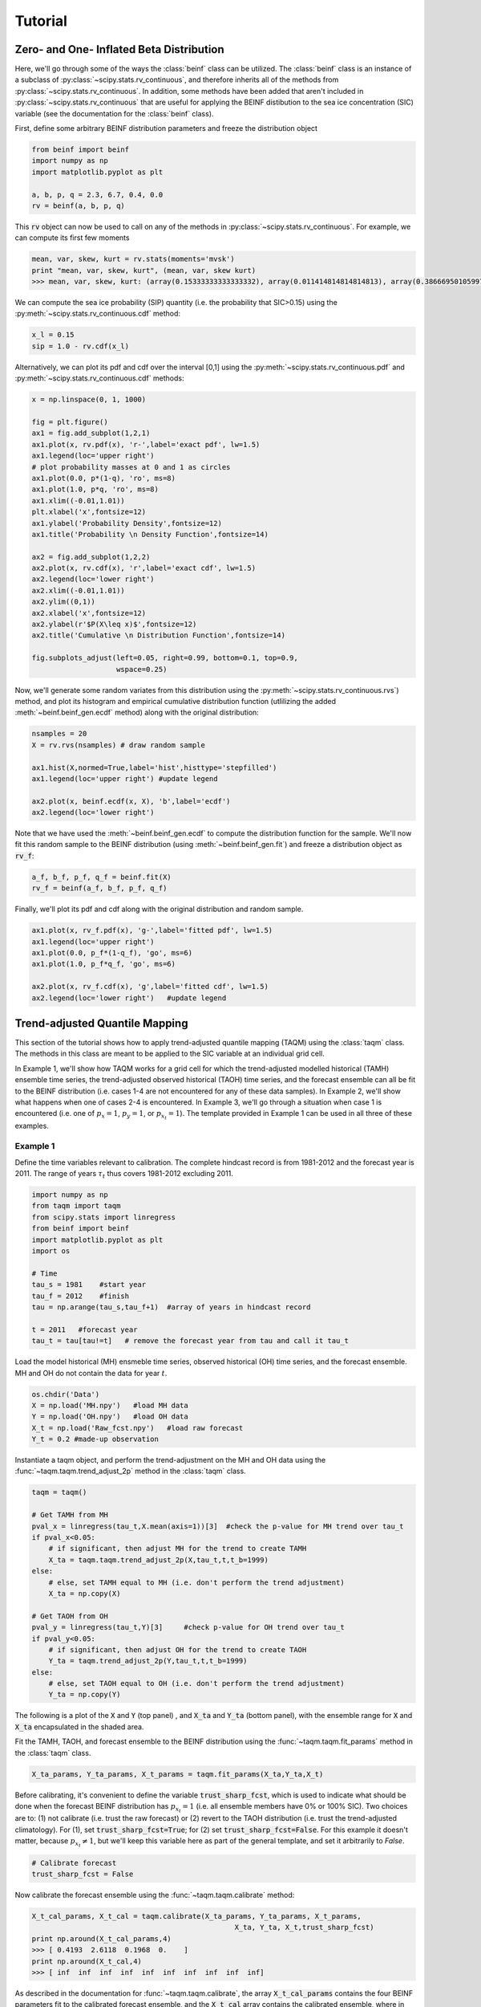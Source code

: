 Tutorial
=========

Zero- and One- Inflated Beta Distribution 
-----------------------------------------

Here, we'll go through some of the ways the :class:`beinf` class can be utilized. The :class:`beinf` class is an instance of a subclass of :py:class:`~scipy.stats.rv_continuous`, and therefore inherits all of the methods from :py:class:`~scipy.stats.rv_continuous`. In addition, some methods have been added that aren't included in :py:class:`~scipy.stats.rv_continuous` that are useful for applying the BEINF distibution to the sea ice concentration (SIC) variable (see the documentation for the :class:`beinf` class).

First, define some arbitrary BEINF distribution parameters and freeze the distribution object

.. code-block:: python

   from beinf import beinf   
   import numpy as np
   import matplotlib.pyplot as plt

   a, b, p, q = 2.3, 6.7, 0.4, 0.0
   rv = beinf(a, b, p, q)

This :code:`rv` object can now be used to call on any of the methods in :py:class:`~scipy.stats.rv_continuous`. For example, we can compute its first few moments

.. code-block:: python

   mean, var, skew, kurt = rv.stats(moments='mvsk')
   print "mean, var, skew, kurt", (mean, var, skew kurt)
   >>> mean, var, skew, kurt: (array(0.15333333333333332), array(0.011414814814814813), array(0.3866695010599719), array(0.04263465282284247))


We can compute the sea ice probability (SIP) quantity (i.e. the probability that SIC>0.15) using the :py:meth:`~scipy.stats.rv_continuous.cdf` method:

.. code-block:: python
   
   x_l = 0.15
   sip = 1.0 - rv.cdf(x_l)

Alternatively, we can plot its pdf and cdf over the interval [0,1] using the :py:meth:`~scipy.stats.rv_continuous.pdf` and :py:meth:`~scipy.stats.rv_continuous.cdf` methods:

.. code-block:: python
   
   x = np.linspace(0, 1, 1000) 

   fig = plt.figure()
   ax1 = fig.add_subplot(1,2,1)
   ax1.plot(x, rv.pdf(x), 'r-',label='exact pdf', lw=1.5)
   ax1.legend(loc='upper right')
   # plot probability masses at 0 and 1 as circles
   ax1.plot(0.0, p*(1-q), 'ro', ms=8)
   ax1.plot(1.0, p*q, 'ro', ms=8)
   ax1.xlim((-0.01,1.01))
   plt.xlabel('x',fontsize=12)
   ax1.ylabel('Probability Density',fontsize=12)
   ax1.title('Probability \n Density Function',fontsize=14)

   ax2 = fig.add_subplot(1,2,2)
   ax2.plot(x, rv.cdf(x), 'r',label='exact cdf', lw=1.5)
   ax2.legend(loc='lower right')
   ax2.xlim((-0.01,1.01))
   ax2.ylim((0,1))   
   ax2.xlabel('x',fontsize=12)
   ax2.ylabel(r'$P(X\leq x)$',fontsize=12)    
   ax2.title('Cumulative \n Distribution Function',fontsize=14)
      
   fig.subplots_adjust(left=0.05, right=0.99, bottom=0.1, top=0.9,
                       wspace=0.25)


.. plot:: pyplots/beinf_example1.py

Now, we'll generate some random variates from this distribution using the :py:meth:`~scipy.stats.rv_continuous.rvs`) method, and plot its histogram and empirical cumulative distribution function (utlilizing the added :meth:`~beinf.beinf_gen.ecdf` method) along with the original distribution:

.. code-block:: python

   nsamples = 20
   X = rv.rvs(nsamples) # draw random sample

   ax1.hist(X,normed=True,label='hist',histtype='stepfilled')
   ax1.legend(loc='upper right') #update legend

   ax2.plot(x, beinf.ecdf(x, X), 'b',label='ecdf')
   ax2.legend(loc='lower right')

.. plot:: pyplots/beinf_example2.py

Note that we have used the :meth:`~beinf.beinf_gen.ecdf` to compute the distribution function for the sample. We'll now fit this random sample to the BEINF distribution (using :meth:`~beinf.beinf_gen.fit`) and freeze a distribution object as :code:`rv_f`:

.. code-block:: python

   a_f, b_f, p_f, q_f = beinf.fit(X)
   rv_f = beinf(a_f, b_f, p_f, q_f)

Finally, we'll plot its pdf and cdf along with the original distribution and random sample.

.. code-block:: python

   ax1.plot(x, rv_f.pdf(x), 'g-',label='fitted pdf', lw=1.5)
   ax1.legend(loc='upper right')
   ax1.plot(0.0, p_f*(1-q_f), 'go', ms=6)
   ax1.plot(1.0, p_f*q_f, 'go', ms=6)

   ax2.plot(x, rv_f.cdf(x), 'g',label='fitted cdf', lw=1.5)
   ax2.legend(loc='lower right')   #update legend

.. plot:: pyplots/beinf_example3.py


Trend-adjusted Quantile Mapping
--------------------------------

This section of the tutorial shows how to apply trend-adjusted quantile mapping (TAQM) using the :class:`taqm` class. The methods in this class are meant to be applied to the SIC variable at an individual grid cell. 

In Example 1, we'll show how TAQM works for a grid cell for which the trend-adjusted modelled historical (TAMH) ensemble time series, the trend-adjusted observed historical (TAOH) time series, and the forecast ensemble can all be fit to the BEINF distribution (i.e. cases 1-4 are not encountered for any of these data samples). In Example 2, we'll show what happens when one of cases 2-4 is encountered. In Example 3, we'll go through a situation when case 1 is encountered (i.e. one of :math:`p_x=1`, :math:`p_y=1`, or :math:`p_{x_t}=1`). The template provided in Example 1 can be used in all three of these examples.

^^^^^^^^^^
Example 1 
^^^^^^^^^^

Define the time variables relevant to calibration. The complete hindcast record is from 1981-2012 and the forecast year is 2011. The range of years :math:`\tau_t` thus covers 1981-2012 excluding 2011.

.. code-block:: python

   import numpy as np
   from taqm import taqm
   from scipy.stats import linregress
   from beinf import beinf
   import matplotlib.pyplot as plt
   import os

   # Time
   tau_s = 1981    #start year
   tau_f = 2012    #finish
   tau = np.arange(tau_s,tau_f+1)  #array of years in hindcast record

   t = 2011   #forecast year
   tau_t = tau[tau!=t]   # remove the forecast year from tau and call it tau_t


Load the model historical (MH) ensmeble time series, observed historical (OH) time series, and the forecast ensemble. MH and OH do not contain the data for year :math:`t`.

.. code-block:: python

   os.chdir('Data')
   X = np.load('MH.npy')   #load MH data
   Y = np.load('OH.npy')   #load OH data
   X_t = np.load('Raw_fcst.npy')   #load raw forecast
   Y_t = 0.2 #made-up observation


 
Instantiate a taqm object, and perform the trend-adjustment on the MH and OH data using the :func:`~taqm.taqm.trend_adjust_2p` method in the :class:`taqm` class.

.. code-block:: python

   taqm = taqm()

   # Get TAMH from MH
   pval_x = linregress(tau_t,X.mean(axis=1))[3]  #check the p-value for MH trend over tau_t                  
   if pval_x<0.05:
       # if significant, then adjust MH for the trend to create TAMH
       X_ta = taqm.taqm.trend_adjust_2p(X,tau_t,t,t_b=1999)
   else:
       # else, set TAMH equal to MH (i.e. don't perform the trend adjustment) 
       X_ta = np.copy(X)

   # Get TAOH from OH   
   pval_y = linregress(tau_t,Y)[3]     #check p-value for OH trend over tau_t                  
   if pval_y<0.05:   
       # if significant, then adjust OH for the trend to create TAOH
       Y_ta = taqm.trend_adjust_2p(Y,tau_t,t,t_b=1999) 
   else:
       # else, set TAOH equal to OH (i.e. don't perform the trend adjustment) 
       Y_ta = np.copy(Y)

The following is a plot of the :code:`X` and :code:`Y` (top panel) , and :code:`X_ta` and :code:`Y_ta` (bottom panel), with the ensemble range for :code:`X` and :code:`X_ta` encapsulated in the shaded area.
 
.. plot:: pyplots/taqm_example1_trendadjust.py

Fit the TAMH, TAOH, and forecast ensemble to the BEINF distribution using the :func:`~taqm.taqm.fit_params` method in the :class:`taqm` class.

.. code-block:: python
   
   X_ta_params, Y_ta_params, X_t_params = taqm.fit_params(X_ta,Y_ta,X_t)   

Before calibrating, it's convenient to define the variable :code:`trust_sharp_fcst`, which is used to indicate what should be done when the forecast BEINF distribution has :math:`p_{x_t}=1` (i.e. all ensemble members have 0% or 100% SIC). Two choices are to: (1) not calibrate (i.e. trust the raw forecast) or (2) revert to the TAOH distribution (i.e. trust the trend-adjusted climatology). For (1), set :code:`trust_sharp_fcst=True`; for (2) set :code:`trust_sharp_fcst=False`. For this example it doesn't matter, because :math:`p_{x_t}\neq 1`, but we'll keep this variable here as part of the general template, and set it arbitrarily to `False`.

.. code-block:: python

   # Calibrate forecast
   trust_sharp_fcst = False 

Now calibrate the forecast ensemble using the :func:`~taqm.taqm.calibrate` method:

.. code-block:: python

   X_t_cal_params, X_t_cal = taqm.calibrate(X_ta_params, Y_ta_params, X_t_params,
                                                   X_ta, Y_ta, X_t,trust_sharp_fcst) 
   print np.around(X_t_cal_params,4)
   >>> [ 0.4193  2.6118  0.1968  0.    ]
   print np.around(X_t_cal,4)
   >>> [ inf  inf  inf  inf  inf  inf  inf  inf  inf  inf]

As described in the documentation for :func:`~taqm.taqm.calibrate`, the array :code:`X_t_cal_params` contains the four BEINF parameters fit to the calibrated forecast ensemble, and the :code:`X_t_cal` array contains the calibrated ensemble, where in this example each value set to :code:`np.inf` because the four BEINF distribution parameters are defined.

Next, we're going to plot these distributions and calculate the continuous rank probability score (CRPS) for this single forecast.

First, get the individual BEINF parameters from the arrays containing the parameters. It's useful to work with these variables instead of the arrays containing the parameters, as it keep things more readable.

.. code-block:: python

   a_x_ta, b_x_ta, p_x_ta, q_x_ta = X_ta_params[0], X_ta_params[1], X_ta_params[2], X_ta_params[3]
   a_y_ta, b_y_ta, p_y_ta, q_y_ta = Y_ta_params[0], Y_ta_params[1], Y_ta_params[2], Y_ta_params[3]
   a_x_t, b_x_t, p_x_t, q_x_t = X_t_params[0], X_t_params[1], X_t_params[2], X_t_params[3]
   a_x_t_cal, b_x_t_cal, p_x_t_cal, q_x_t_cal = X_t_cal_params[0], X_t_cal_params[1], X_t_cal_params[2], X_t_cal_params[3]

Second, freeze the four distribution objects

.. code-block:: python

   rv_x_ta = beinf(a_x_ta, b_x_ta, p_x_ta, q_x_ta) #TAMH                               
   rv_y_ta = beinf(a_y_ta, b_y_ta, p_y_ta, q_y_ta) #TAOH
   rv_x_t = beinf(a_x_t, b_x_t, p_x_t, q_x_t) #Raw forecast ensemble
   rv_x_t_cal = beinf(a_x_t_cal, b_x_t_cal, p_x_t_cal, q_x_t_cal) #Calibrated forecast ensemble

Finally, evaluate the cdf for each of these using the :meth:`~beinf.beinf_gen.cdf_eval` method in the :class:`beinf` class. This method handles instances when :math:`a` and :math:`b` aren't known (and given the value :code:`np.inf`), in which case the cdf over (0,1) is computed using the :meth:`~beinf.beinf_gen.ecdf` method. When :math:`a` and :math:`b` are known (as is the case in this example), :meth:`~beinf.beinf_gen.cdf_eval` evaluates the cdf using the :py:meth:`~scipy.stats.rv_continuous.cdf` method.

.. code-block:: python
  
   x = np.linspace(0, 1, 1000)

   # Evaluate cdf for the TAMH distribution at x
   cdf_x_ta = beinf.cdf_eval(x,X_ta_params,X_ta)

   # Evaluate cdf for the TAOH distribution at x
   cdf_y_ta = beinf.cdf_eval(x,Y_ta_params,Y_ta)

   # Evaluate cdf for the forecast distribution at x 
   cdf_x_t = beinf.cdf_eval(x,X_t_params,X_t)

To evaluate the cdf for the calibrated forecast ensemble, it's sligtly more complicated. This is because we must deal with instances when either the raw forecast was "trusted" or the TAOH was "trusted" (as described above). These complications can be accounted for though simply using this :code:`if-else` statement.

.. code-block:: python

   # Evaluate cdf for the calibrated forecast distribution at x
   if trust_sharp_fcst==True and p_x_t==1:
       cdf_x_t_cal = beinf.cdf_eval(x,X_t_params,X_t)
   else:
       if p_x_t==1.0:
           cdf_x_t_cal = beinf.cdf_eval(x,Y_ta_params,Y_ta)
       else:
           cdf_x_t_cal = beinf.cdf_eval(x,X_t_cal_params,X_t_cal)
        
Here are the cdfs for each of these distributions

.. plot:: pyplots/taqm_example1_cdfs.py

This is how we can calculate the CRPS for this forecast based on the observed value :code:`Y_t=0.2`.

.. code-block:: python
 
   # Heaviside function for obs                                
   cdf_obs = np.zeros(len(x))
   cdf_obs[Y_t*np.ones(len(x))<=x] = 1.0
 
   # CRPS for the raw forecast
   crps_x_t = np.trapz((cdf_x_t - cdf_obs)**2.,x)
   print crps_x_t
   >>> 0.135445548061

   # CRPS for the calibrated forecast
   crps_x_t_cal = np.trapz((cdf_x_t_cal - cdf_obs)**2.,x)
   print crps_x_t_cal
   >>> 0.0880923964244



^^^^^^^^^^
Example 2 
^^^^^^^^^^
For a situation when one of cases 2-4 are encountered (for any of the TAMH, TAOH, or raw forecast), as said before, we can actually use the exact same code used in Example 1. Of course different data are loaded. In this case, the forecast distribution satisfies case 2 (all but one ensemble member are 0's and 1's)

.. code-block:: python

   # Change directory to where the data is stored and load data
   os.chdir('Data')
   X = np.load('MH_case2.npy') #load MH data
   Y = np.load('OH_case2.npy') #load OH data
   X_t = np.load('Raw_fcst_case2.npy') #load raw forecast
   Y_t = 0.5   #made-up observation

By executing the same code as above, when we calibrate the forecast ensemble using the :func:`~taqm.taqm.calibrate` method, we get:

.. code-block:: python

   X_t_cal_params, X_t_cal = taqm.calibrate(X_ta_params, Y_ta_params, X_t_params,
                                                   X_ta, Y_ta, X_t,trust_sharp_fcst) 
   print np.around(X_t_cal_params,4)
   >>> [   inf    inf  0.129  0.   ]
   print np.around(X_t_cal,4)
   >>> [ 0.0629     inf     inf     inf     inf     inf     inf     inf     inf
         inf]

Using the :meth:`~beinf.beinf_gen.cdf_eval` (as in Example 1), the following TAMH, TAOH, raw forecast, and calibrated forecast cdfs can be seen to be:

.. plot:: pyplots/taqm_example2.py

As can be seen, only the single non-0/non-1 ensemble member in :code:`X_t` is quantile mapped. Additionaly, the probability :math:`P(X_t=0)` has been shifted from 0.9 to 0.13 according to the bias in this probability in the TAMH ensemble time series. 

The CRPS values for the raw and calibrated forecast are computed as in Example 1:

.. code-block:: python
 
   # Heaviside function for obs                                
   cdf_obs = np.zeros(len(x))
   cdf_obs[Y_t*np.ones(len(x))<=x] = 1.0
 
   # CRPS for the raw forecast
   crps_x_t = np.trapz((cdf_x_t - cdf_obs)**2.,x)
   print crps_x_t
   >>> 0.456351351351

   # CRPS for the calibrated forecast
   crps_x_t_cal = np.trapz((cdf_x_t_cal - cdf_obs)**2.,x)
   print crps_x_t_cal
   >>> 0.394183986276


^^^^^^^^^^
Example 3
^^^^^^^^^^
For a situation when case 1 is encountered for one of TAMH, TAOH, or the raw forecast, we'll still execute the same code used in Example 1.

First we'll load the data:

.. code-block:: python

   # Change directory to where the data is stored and load data
   os.chdir('Data')
   X = np.load('MH_case3.npy') #load MH data
   Y = np.load('OH_case3.npy') #load OH data
   X_t = np.load('Raw_fcst_case3.npy') #load raw forecast
   Y_t = 0.15  #made-up observation

For these particular data, both the MH and raw forecast data have :math:`p=1`. Because :math:`p_{x_t}=1` for this example, we have the choice of trusting the raw forecast or reverting to the TAOH distribution. To show how these choices differ, we'll first set

.. code-block:: python

   trust_raw_fcst = True

The calibrated forecast parameters and values are

.. code-block:: python

   X_t_cal_params, X_t_cal = taqm.calibrate(X_ta_params, Y_ta_params, X_t_params,
                                                   X_ta, Y_ta, X_t,trust_sharp_fcst) 
   print np.around(X_t_cal_params,4)
   >>> [ inf  inf   1.   0.]
   print np.around(X_t_cal,4)
   >>> [ inf  inf  inf  inf  inf  inf  inf  inf  inf  inf]

The cdfs for the TAMH, TAOH, raw forecast, and calibrated forecast computed using :meth:`~beinf.beinf_gen.cdf_eval` can be seen in the following plot:

.. plot:: pyplots/taqm_example3_TrustRaw.py

Because we have set :code:`trust_raw_fcst = True`, the cdfs in the right-hand panel are identical. The CRPS values for the raw and calibrated forecast are computed as in Examples 1 and 2, and are also equivalent:

.. code-block:: python
 
   # Heaviside function for obs                                
   cdf_obs = np.zeros(len(x))
   cdf_obs[Y_t*np.ones(len(x))<=x] = 1.0
 
   # CRPS for the raw forecast
   crps_x_t = np.trapz((cdf_x_t - cdf_obs)**2.,x)
   print crps_x_t
   >>> 0.14964964965

   # CRPS for the calibrated forecast
   crps_x_t_cal = np.trapz((cdf_x_t_cal - cdf_obs)**2.,x)
   print crps_x_t_cal
   >>> 0.14964964965

Alternatively, we could revert to the TAOH distribution by setting 

.. code-block:: python

   trust_raw_fcst = False

If we do this, we get the following calibrated forecast parameters and values:

.. code-block:: python

   X_t_cal_params, X_t_cal = taqm.calibrate(X_ta_params, Y_ta_params, X_t_params,
                                                   X_ta, Y_ta, X_t,trust_sharp_fcst) 
   print np.around(X_t_cal_params,4)
   >>> [  1.0603  26.2562   0.7742   0.    ]
   print np.around(X_t_cal,4)
   >>> [ inf  inf  inf  inf  inf  inf  inf  inf  inf  inf]

The plots of the cdfs for the four distributions are: 

.. plot:: pyplots/taqm_example3_TrustTAOH.py

and CRPS values:

.. code-block:: python
 
   # Heaviside function for obs                                
   cdf_obs = np.zeros(len(x))
   cdf_obs[Y_t*np.ones(len(x))<=x] = 1.0
 
   # CRPS for the raw forecast
   crps_x_t = np.trapz((cdf_x_t - cdf_obs)**2.,x)
   print crps_x_t
   >>> 0.14964964965

   # CRPS for the calibrated forecast
   crps_x_t_cal = np.trapz((cdf_x_t_cal - cdf_obs)**2.,x)
   print crps_x_t_cal
   >>> 0.133379212736

In this particular case, we would thus achieve a more skilful forecast by reverting to the TAOH distribution and not the raw forecast.



